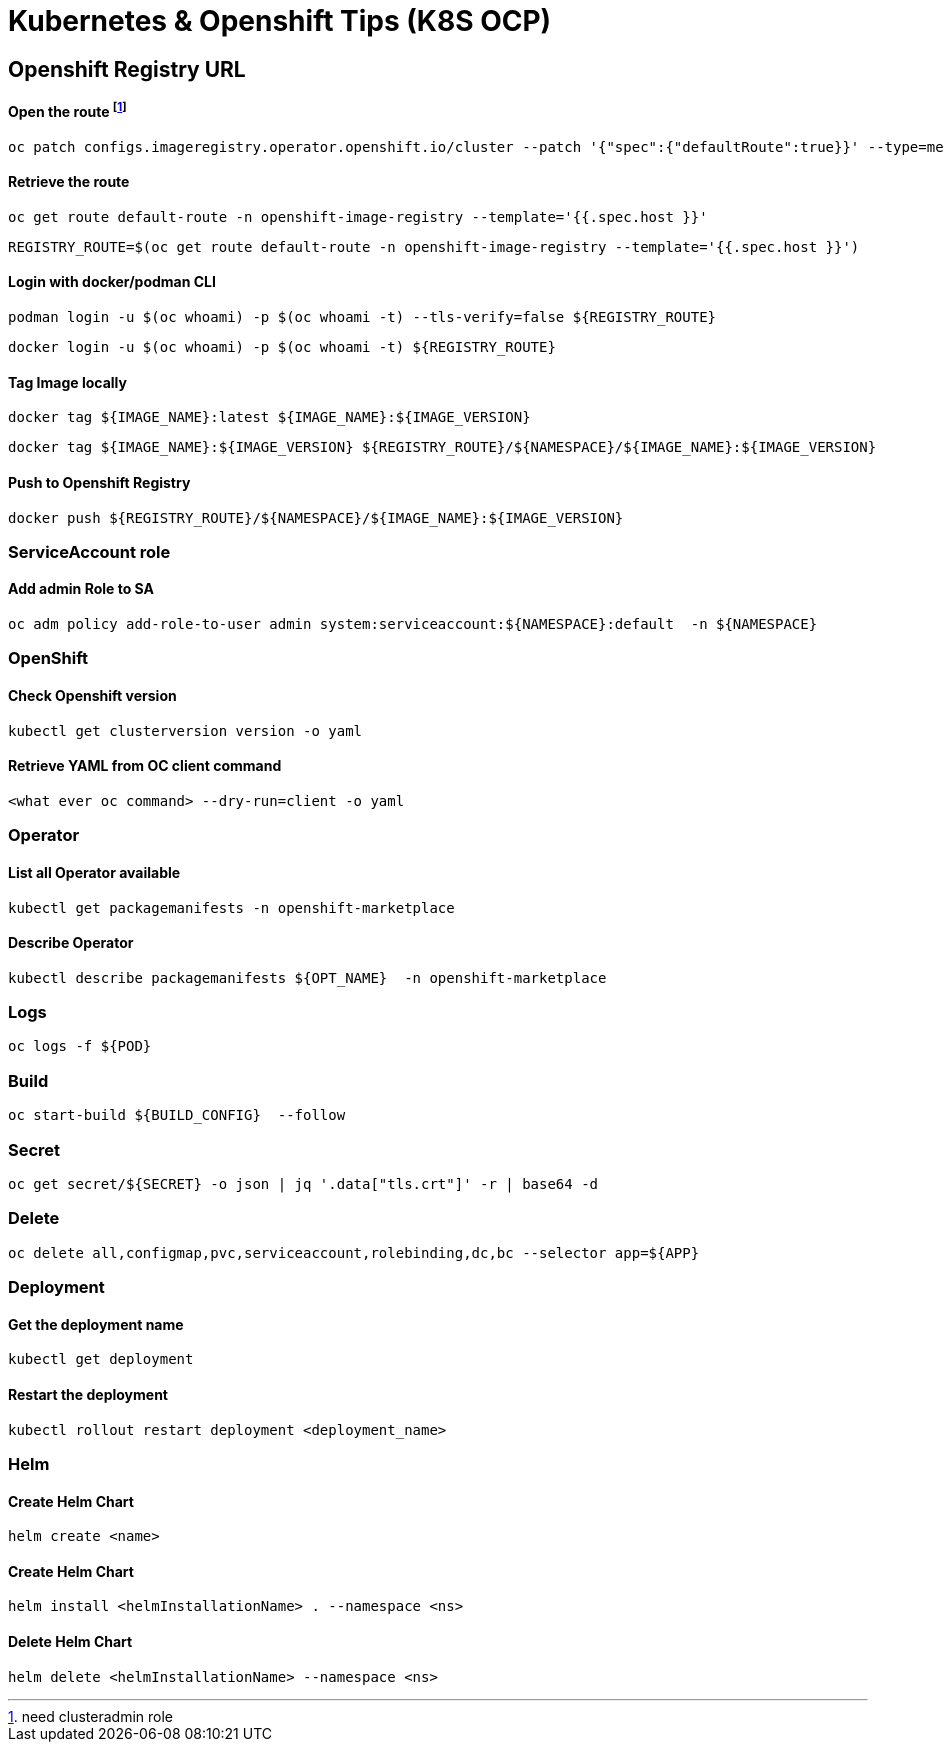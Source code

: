 # Kubernetes & Openshift Tips (K8S OCP)



## Openshift Registry URL


#### Open the route footnote:nca[need clusteradmin role]
  oc patch configs.imageregistry.operator.openshift.io/cluster --patch '{"spec":{"defaultRoute":true}}' --type=merge

#### Retrieve the route
  oc get route default-route -n openshift-image-registry --template='{{.spec.host }}'

  REGISTRY_ROUTE=$(oc get route default-route -n openshift-image-registry --template='{{.spec.host }}')

#### Login with docker/podman CLI

  podman login -u $(oc whoami) -p $(oc whoami -t) --tls-verify=false ${REGISTRY_ROUTE}

  docker login -u $(oc whoami) -p $(oc whoami -t) ${REGISTRY_ROUTE}
  
#### Tag Image locally
  
  docker tag ${IMAGE_NAME}:latest ${IMAGE_NAME}:${IMAGE_VERSION}

  docker tag ${IMAGE_NAME}:${IMAGE_VERSION} ${REGISTRY_ROUTE}/${NAMESPACE}/${IMAGE_NAME}:${IMAGE_VERSION}

#### Push to Openshift Registry

  docker push ${REGISTRY_ROUTE}/${NAMESPACE}/${IMAGE_NAME}:${IMAGE_VERSION}


### ServiceAccount role


#### Add admin Role to SA

  oc adm policy add-role-to-user admin system:serviceaccount:${NAMESPACE}:default  -n ${NAMESPACE}

### OpenShift

#### Check Openshift version

  kubectl get clusterversion version -o yaml
  

#### Retrieve YAML from OC client command 

 	<what ever oc command> --dry-run=client -o yaml

### Operator

#### List all Operator available

  kubectl get packagemanifests -n openshift-marketplace
  
#### Describe Operator

  kubectl describe packagemanifests ${OPT_NAME}  -n openshift-marketplace
    
### Logs    
    
  oc logs -f ${POD}

### Build

	oc start-build ${BUILD_CONFIG}  --follow
	
### Secret  
  
	oc get secret/${SECRET} -o json | jq '.data["tls.crt"]' -r | base64 -d

### Delete

	oc delete all,configmap,pvc,serviceaccount,rolebinding,dc,bc --selector app=${APP}
	
	
### Deployment

#### Get the deployment name

	kubectl get deployment

#### Restart the deployment

	kubectl rollout restart deployment <deployment_name>
	
### Helm

#### Create Helm Chart
	
	helm create <name>
	
#### Create Helm Chart
	
	helm install <helmInstallationName> . --namespace <ns> 
	
#### Delete Helm Chart
	
	helm delete <helmInstallationName> --namespace <ns> 	

